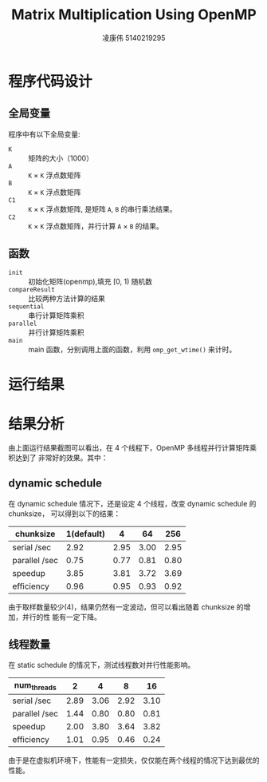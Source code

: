 #+TITLE: Matrix Multiplication Using OpenMP
#+AUTHOR: 凌康伟 5140219295
#+LATEX_COMPILER: xelatex
#+LATEX_HEADER: \usepackage{xeCJK,fullpage}\setCJKmainfont{Hiragino Sans GB W3}\setCJKsansfont{Hiragino Sans GB W3}\setCJKmonofont{Hiragino Sans GB W3}
#+LATEX_HEADER_EXTRA: \usepackage[sc, osf]{mathpazo}\linespread{1.05}\usepackage[scaled=0.90]{helvet}\usepackage[T1]{fontenc}\usepackage{textcomp}
#+OPTIONS: toc:1 num:1

* 程序代码设计
** 全局变量
   程序中有以下全局变量:
   - =K= :: 矩阵的大小（1000）
   - =A= :: =K=  \times =K=  浮点数矩阵
   - =B= :: =K=  \times =K=  浮点数矩阵
   - =C1= :: =K= \times =K=  浮点数矩阵, 是矩阵 =A=, =B= 的串行乘法结果。
   - =C2= :: =K= \times =K=  浮点数矩阵，并行计算 =A= \times =B= 的结果。
** 函数
   - =init= :: 初始化矩阵(openmp),填充 [0, 1) 随机数
   - =compareResult= :: 比较两种方法计算的结果
   - =sequential= :: 串行计算矩阵乘积
   - =parallel= :: 并行计算矩阵乘积
   - =main= :: main 函数，分别调用上面的函数，利用 =omp_get_wtime()= 来计时。
* 运行结果
  #+ATTR_LATEX:  :center
  [[file:result.png]]

* 结果分析
  由上面运行结果截图可以看出，在 4 个线程下，OpenMP 多线程并行计算矩阵乘积达到了
  非常好的效果。其中：
\begin{align*}
Speedup &= \frac{T_{serial}}{T_{parallel}} \approx 3.65 \\
E &= \frac{Speedup}{p} \approx 0.91
\end{align*}

** dynamic schedule
   在 dynamic schedule 情况下，还是设定 4 个线程，改变 dynamic schedule 的 chunksize，
   可以得到以下的结果：
   | chunksize     | 1(default) |    4 |   64 |  256 |
   |---------------+------------+------+------+------|
   | serial  /sec  |       2.92 | 2.95 | 3.00 | 2.95 |
   | parallel /sec |       0.75 | 0.77 | 0.81 | 0.80 |
   | speedup       |       3.85 | 3.81 | 3.72 | 3.69 |
   | efficiency    |       0.96 | 0.95 | 0.93 | 0.92 |
   由于取样数量较少(4)，结果仍然有一定波动，但可以看出随着 chunksize 的增加，并行的性
   能有一定下降。
** 线程数量
   在 static schedule 的情况下，测试线程数对并行性能影响。
   | num_threads   |    2 |    4 |    8 |   16 |
   |---------------+------+------+------+------|
   | serial /sec   | 2.89 | 3.06 | 2.92 | 3.10 |
   | parallel /sec | 1.44 | 0.80 | 0.80 | 0.81 |
   | speedup       | 2.00 | 3.80 | 3.64 | 3.82 |
   | efficiency    | 1.01 | 0.95 | 0.46 | 0.24 |
   由于是在虚拟机环境下，性能有一定损失，仅仅能在两个线程的情况下达到最优的性能。
